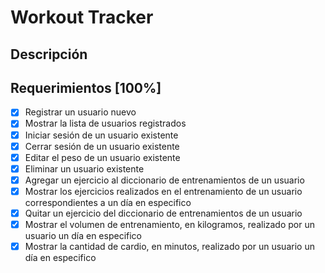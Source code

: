 * Workout Tracker

** Descripción

** Requerimientos [100%]

- [X] Registrar un usuario nuevo
- [X] Mostrar la lista de usuarios registrados
- [X] Iniciar sesión de un usuario existente
- [X] Cerrar sesión de un usuario existente
- [X] Editar el peso de un usuario existente
- [X] Eliminar un usuario existente
- [X] Agregar un ejercicio al diccionario de entrenamientos de un usuario
- [X] Mostrar los ejercicios realizados en el entrenamiento de un usuario correspondientes a un día en especifico
- [X] Quitar un ejercicio del diccionario de entrenamientos de un usuario
- [X] Mostrar el volumen de entrenamiento, en kilogramos, realizado por un usuario un día en especifico
- [X] Mostrar la cantidad de cardio, en minutos, realizado por un usuario un día en especifico
